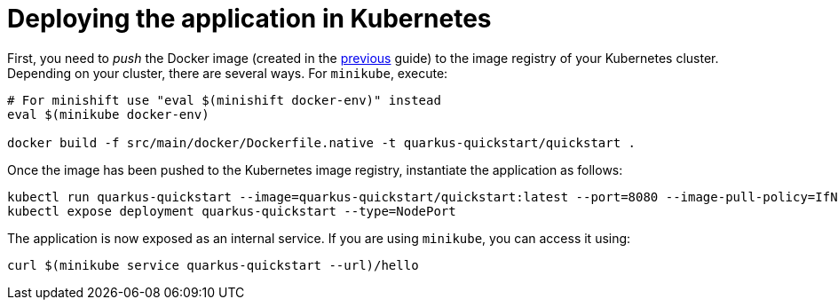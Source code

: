 ifdef::context[:parent-context: {context}]
[id="deploying-the-application-in-kubernetes_{context}"]
= Deploying the application in Kubernetes
:context: deploying-the-application-in-kubernetes

First, you need to _push_ the Docker image (created in the link:building-native-image[previous] guide) to the image registry of your Kubernetes cluster.
Depending on your cluster, there are several ways.
For `minikube`, execute:

[source,shell]
----
# For minishift use "eval $(minishift docker-env)" instead
eval $(minikube docker-env)

docker build -f src/main/docker/Dockerfile.native -t quarkus-quickstart/quickstart .
----

Once the image has been pushed to the Kubernetes image registry, instantiate the application as follows:

[source,shell]
----
kubectl run quarkus-quickstart --image=quarkus-quickstart/quickstart:latest --port=8080 --image-pull-policy=IfNotPresent
kubectl expose deployment quarkus-quickstart --type=NodePort
----

The application is now exposed as an internal service. If you are using `minikube`, you can access it using:

[source,shell]
----
curl $(minikube service quarkus-quickstart --url)/hello
----


ifdef::parent-context[:context: {parent-context}]
ifndef::parent-context[:!context:]